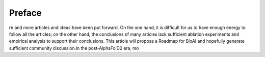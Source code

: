 Preface
========
re and more articles and ideas have been put forward. On the one hand, it is difficult for us to have enough energy to follow all the articles; on the other hand, the conclusions of many articles lack sufficient ablation experiments and empirical analysis to support their conclusions. This article will propose a Roadmap for BioAI and hopefully generate sufficient community discussion.In the post-AlphaFolD2 era, mo